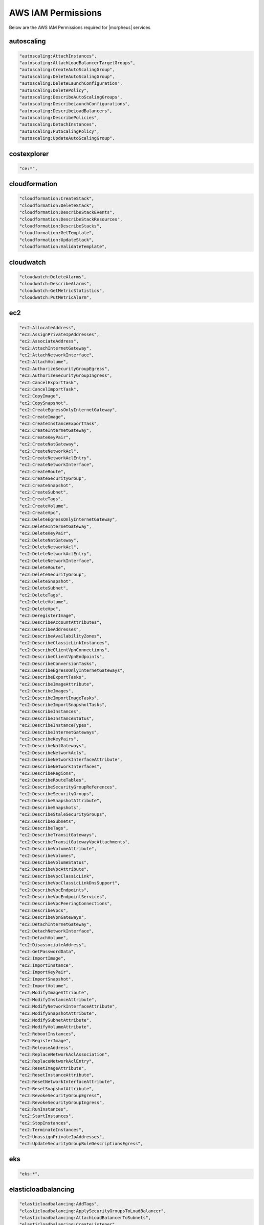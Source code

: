 .. _MinimumIAMPolicies:

AWS IAM Permissions
^^^^^^^^^^^^^^^^^^^^^^^^

Below are the AWS IAM Permissions required for |morpheus| services.

autoscaling
```````````

.. code-block::

                  "autoscaling:AttachInstances",
                  "autoscaling:AttachLoadBalancerTargetGroups",
                  "autoscaling:CreateAutoScalingGroup",
                  "autoscaling:DeleteAutoScalingGroup",
                  "autoscaling:DeleteLaunchConfiguration",
                  "autoscaling:DeletePolicy",
                  "autoscaling:DescribeAutoScalingGroups",
                  "autoscaling:DescribeLaunchConfigurations",
                  "autoscaling:DescribeLoadBalancers",
                  "autoscaling:DescribePolicies",
                  "autoscaling:DetachInstances",
                  "autoscaling:PutScalingPolicy",
                  "autoscaling:UpdateAutoScalingGroup",

costexplorer
````````````
.. code-block::

                  "ce:*",

cloudformation
``````````````
.. code-block::

                  "cloudformation:CreateStack",
                  "cloudformation:DeleteStack",
                  "cloudformation:DescribeStackEvents",
                  "cloudformation:DescribeStackResources",
                  "cloudformation:DescribeStacks",
                  "cloudformation:GetTemplate",
                  "cloudformation:UpdateStack",
                  "cloudformation:ValidateTemplate",

cloudwatch
```````````
.. code-block::

                  "cloudwatch:DeleteAlarms",
                  "cloudwatch:DescribeAlarms",
                  "cloudwatch:GetMetricStatistics",
                  "cloudwatch:PutMetricAlarm",

ec2
```````````
.. code-block::

                  "ec2:AllocateAddress",
                  "ec2:AssignPrivateIpAddresses",
                  "ec2:AssociateAddress",
                  "ec2:AttachInternetGateway",
                  "ec2:AttachNetworkInterface",
                  "ec2:AttachVolume",
                  "ec2:AuthorizeSecurityGroupEgress",
                  "ec2:AuthorizeSecurityGroupIngress",
                  "ec2:CancelExportTask",
                  "ec2:CancelImportTask",
                  "ec2:CopyImage",
                  "ec2:CopySnapshot",
                  "ec2:CreateEgressOnlyInternetGateway",
                  "ec2:CreateImage",
                  "ec2:CreateInstanceExportTask",
                  "ec2:CreateInternetGateway",
                  "ec2:CreateKeyPair",
                  "ec2:CreateNatGateway",
                  "ec2:CreateNetworkAcl",
                  "ec2:CreateNetworkAclEntry",
                  "ec2:CreateNetworkInterface",
                  "ec2:CreateRoute",
                  "ec2:CreateSecurityGroup",
                  "ec2:CreateSnapshot",
                  "ec2:CreateSubnet",
                  "ec2:CreateTags",
                  "ec2:CreateVolume",
                  "ec2:CreateVpc",
                  "ec2:DeleteEgressOnlyInternetGateway",
                  "ec2:DeleteInternetGateway",
                  "ec2:DeleteKeyPair",
                  "ec2:DeleteNatGateway",
                  "ec2:DeleteNetworkAcl",
                  "ec2:DeleteNetworkAclEntry",
                  "ec2:DeleteNetworkInterface",
                  "ec2:DeleteRoute",
                  "ec2:DeleteSecurityGroup",
                  "ec2:DeleteSnapshot",
                  "ec2:DeleteSubnet",
                  "ec2:DeleteTags",
                  "ec2:DeleteVolume",
                  "ec2:DeleteVpc",
                  "ec2:DeregisterImage",
                  "ec2:DescribeAccountAttributes",
                  "ec2:DescribeAddresses",
                  "ec2:DescribeAvailabilityZones",
                  "ec2:DescribeClassicLinkInstances",
                  "ec2:DescribeClientVpnConnections",
                  "ec2:DescribeClientVpnEndpoints",
                  "ec2:DescribeConversionTasks",
                  "ec2:DescribeEgressOnlyInternetGateways",
                  "ec2:DescribeExportTasks",
                  "ec2:DescribeImageAttribute",
                  "ec2:DescribeImages",
                  "ec2:DescribeImportImageTasks",
                  "ec2:DescribeImportSnapshotTasks",
                  "ec2:DescribeInstances",
                  "ec2:DescribeInstanceStatus",
                  "ec2:DescribeInstanceTypes",
                  "ec2:DescribeInternetGateways",
                  "ec2:DescribeKeyPairs",
                  "ec2:DescribeNatGateways",
                  "ec2:DescribeNetworkAcls",
                  "ec2:DescribeNetworkInterfaceAttribute",
                  "ec2:DescribeNetworkInterfaces",
                  "ec2:DescribeRegions",
                  "ec2:DescribeRouteTables",
                  "ec2:DescribeSecurityGroupReferences",
                  "ec2:DescribeSecurityGroups",
                  "ec2:DescribeSnapshotAttribute",
                  "ec2:DescribeSnapshots",
                  "ec2:DescribeStaleSecurityGroups",
                  "ec2:DescribeSubnets",
                  "ec2:DescribeTags",
                  "ec2:DescribeTransitGateways",
                  "ec2:DescribeTransitGatewayVpcAttachments",
                  "ec2:DescribeVolumeAttribute",
                  "ec2:DescribeVolumes",
                  "ec2:DescribeVolumeStatus",
                  "ec2:DescribeVpcAttribute",
                  "ec2:DescribeVpcClassicLink",
                  "ec2:DescribeVpcClassicLinkDnsSupport",
                  "ec2:DescribeVpcEndpoints",
                  "ec2:DescribeVpcEndpointServices",
                  "ec2:DescribeVpcPeeringConnections",
                  "ec2:DescribeVpcs",
                  "ec2:DescribeVpnGateways",
                  "ec2:DetachInternetGateway",
                  "ec2:DetachNetworkInterface",
                  "ec2:DetachVolume",
                  "ec2:DisassociateAddress",
                  "ec2:GetPasswordData",
                  "ec2:ImportImage",
                  "ec2:ImportInstance",
                  "ec2:ImportKeyPair",
                  "ec2:ImportSnapshot",
                  "ec2:ImportVolume",
                  "ec2:ModifyImageAttribute",
                  "ec2:ModifyInstanceAttribute",
                  "ec2:ModifyNetworkInterfaceAttribute",
                  "ec2:ModifySnapshotAttribute",
                  "ec2:ModifySubnetAttribute",
                  "ec2:ModifyVolumeAttribute",
                  "ec2:RebootInstances",
                  "ec2:RegisterImage",
                  "ec2:ReleaseAddress",
                  "ec2:ReplaceNetworkAclAssociation",
                  "ec2:ReplaceNetworkAclEntry",
                  "ec2:ResetImageAttribute",
                  "ec2:ResetInstanceAttribute",
                  "ec2:ResetNetworkInterfaceAttribute",
                  "ec2:ResetSnapshotAttribute",
                  "ec2:RevokeSecurityGroupEgress",
                  "ec2:RevokeSecurityGroupIngress",
                  "ec2:RunInstances",
                  "ec2:StartInstances",
                  "ec2:StopInstances",
                  "ec2:TerminateInstances",
                  "ec2:UnassignPrivateIpAddresses",
                  "ec2:UpdateSecurityGroupRuleDescriptionsEgress",

eks
```````````
.. code-block::

                  "eks:*",

elasticloadbalancing
````````````````````
.. code-block::

                  "elasticloadbalancing:AddTags",
                  "elasticloadbalancing:ApplySecurityGroupsToLoadBalancer",
                  "elasticloadbalancing:AttachLoadBalancerToSubnets",
                  "elasticloadbalancing:CreateListener",
                  "elasticloadbalancing:CreateLoadBalancer", 
                  "elasticloadbalancing:CreateRule",
                  "elasticloadbalancing:CreateTargetGroup",
                  "elasticloadbalancing:DeleteListener",
                  "elasticloadbalancing:DeleteLoadBalancer",
                  "elasticloadbalancing:DeleteRule",
                  "elasticloadbalancing:DeleteTargetGroup",
                  "elasticloadbalancing:DescribeLoadBalancers",
                  "elasticloadbalancing:DescribeRules",
                  "elasticloadbalancing:DescribeTargetGroups",
                  "elasticloadbalancing:ModifyListener",
                  "elasticloadbalancing:ModifyTargetGroupAttributes",
                  "elasticloadbalancing:RegisterTargets",
                  "elasticloadbalancing:SetSecurityGroups",
                  "elasticloadbalancing:SetSubnets",

elasticsearch
`````````````
.. code-block::

                  "es:DescribeElasticsearchDomains",
                  "es:ListDomainNames",

iam
```````````
.. code-block::

                  "iam:ListGroups",
                  "iam:ListInstanceProfiles",
                  "iam:ListRoles",

rds
```````````
.. code-block::

                  "rds:AddRoleToDBCluster",
                  "rds:AddTagsToResource",
                  "rds:ApplyPendingMaintenanceAction",
                  "rds:AuthorizeDBSecurityGroupIngress",
                  "rds:CopyDBClusterSnapshot",
                  "rds:CopyDBParameterGroup",
                  "rds:CopyDBSnapshot",
                  "rds:CreateDBCluster",
                  "rds:CreateDBClusterSnapshot",
                  "rds:CreateDBInstance",
                  "rds:CreateDBInstanceReadReplica",
                  "rds:CreateDBSecurityGroup",
                  "rds:CreateDBSnapshot",
                  "rds:DeleteDBCluster",
                  "rds:DeleteDBInstance",
                  "rds:DeleteDBSecurityGroup",
                  "rds:DeleteDBSnapshot",
                  "rds:DescribeAccountAttributes",
                  "rds:DescribeCertificates",
                  "rds:DescribeDBClusterParameterGroups",
                  "rds:DescribeDBClusterParameters",
                  "rds:DescribeDBClusters",
                  "rds:DescribeDBClusterSnapshotAttributes",
                  "rds:DescribeDBClusterSnapshots",
                  "rds:DescribeDBEngineVersions",
                  "rds:DescribeDBInstances",
                  "rds:DescribeDBLogFiles",
                  "rds:DescribeDBParameterGroups",
                  "rds:DescribeDBParameters",
                  "rds:DescribeDBSecurityGroups",
                  "rds:DescribeDBSnapshotAttributes",
                  "rds:DescribeDBSnapshots",
                  "rds:DescribeDBSubnetGroups",
                  "rds:DescribeEngineDefaultClusterParameters",
                  "rds:DescribeEngineDefaultParameters",
                  "rds:DescribeEventCategories",
                  "rds:DescribeEvents",
                  "rds:DescribeOptionGroupOptions",
                  "rds:DescribeOptionGroups",
                  "rds:DescribeOrderableDBInstanceOptions",
                  "rds:ListTagsForResource",
                  "rds:ModifyDBCluster",
                  "rds:ModifyDBClusterParameterGroup",
                  "rds:ModifyDBClusterSnapshotAttribute",
                  "rds:ModifyDBInstance",
                  "rds:ModifyDBParameterGroup",
                  "rds:ModifyDBSnapshotAttribute",
                  "rds:PromoteReadReplica",
                  "rds:RebootDBInstance",
                  "rds:RemoveTagsFromResource",
                  "rds:RestoreDBClusterFromSnapshot",
                  "rds:RestoreDBClusterToPointInTime",
                  "rds:RestoreDBInstanceFromDBSnapshot",
                  "rds:RestoreDBInstanceToPointInTime",
                  "rds:RevokeDBSecurityGroupIngress",
                  "rds:StartDBInstance",
                  "rds:StopDBInstance",

route53
```````````
.. code-block::

                  "route53:ChangeResourceRecordSets",
                  "route53:GetHostedZone",
                  "route53:ListHostedZones",
                  "route53:ListResourceRecordSets",

s3
```````````
.. code-block::

                  "s3:AbortMultipartUpload",
                  "s3:CreateBucket",
                  "s3:DeleteBucket",
                  "s3:DeleteObject",
                  "s3:DeleteObjectVersion",
                  "s3:GetBucketLocation",
                  "s3:GetObject",
                  "s3:GetObjectVersion",
                  "s3:ListAllMyBuckets",
                  "s3:ListBucket",
                  "s3:ListBucketMultipartUploads",
                  "s3:ListBucketVersions",
                  "s3:ListMultipartUploadParts",
                  "s3:PutObject",

Systems Manager
```````````````
.. code-block::

                  "ssm:GetParameters"


